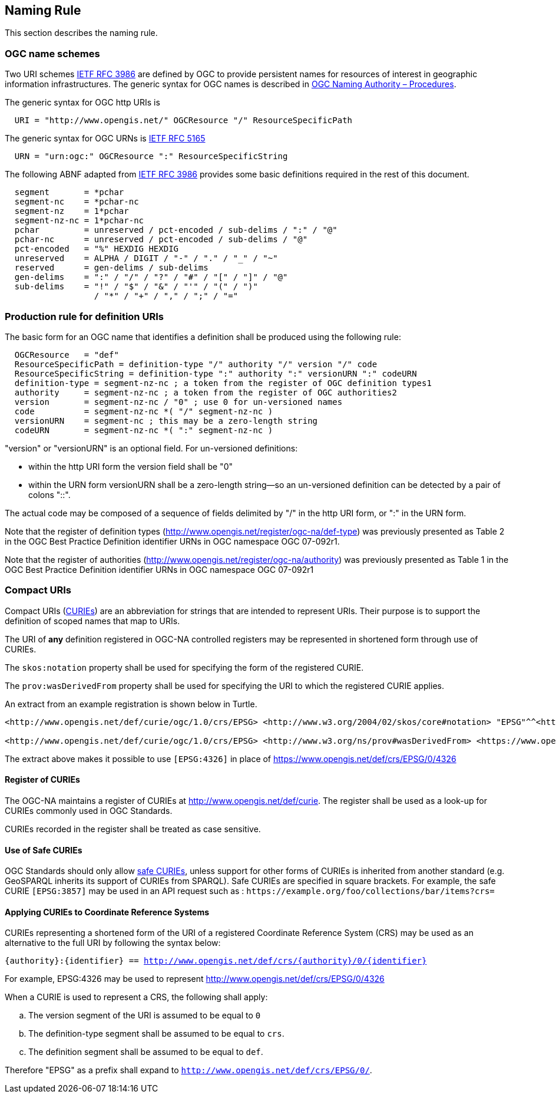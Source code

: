 [[naming_rule]]
== Naming Rule

This section describes the naming rule.

=== OGC name schemes

Two URI schemes https://datatracker.ietf.org/doc/html/rfc3986[IETF RFC 3986] are defined by OGC to provide persistent names for resources of interest in geographic information infrastructures. The generic syntax for OGC names is described in https://docs.ogc.org/pol/09-046r6.html[OGC Naming Authority – Procedures].

The generic syntax for OGC http URIs is

[%unnumbered]
[source]
----
  URI = "http://www.opengis.net/" OGCResource "/" ResourceSpecificPath
----

The generic syntax for OGC URNs is https://datatracker.ietf.org/doc/rfc5165/[IETF RFC 5165]

[%unnumbered]
[source]
----
  URN = "urn:ogc:" OGCResource ":" ResourceSpecificString
----

The following ABNF adapted from https://datatracker.ietf.org/doc/html/rfc3986[IETF RFC 3986] provides some basic definitions required in the rest of this document.

[%unnumbered]
[source]
----
  segment       = *pchar
  segment-nc    = *pchar-nc
  segment-nz    = 1*pchar
  segment-nz-nc = 1*pchar-nc
  pchar         = unreserved / pct-encoded / sub-delims / ":" / "@"
  pchar-nc      = unreserved / pct-encoded / sub-delims / "@"
  pct-encoded   = "%" HEXDIG HEXDIG
  unreserved    = ALPHA / DIGIT / "-" / "." / "_" / "~"
  reserved      = gen-delims / sub-delims
  gen-delims    = ":" / "/" / "?" / "#" / "[" / "]" / "@"
  sub-delims    = "!" / "$" / "&" / "'" / "(" / ")"
                  / "*" / "+" / "," / ";" / "="
----

=== Production rule for definition URIs

The basic form for an OGC name that identifies a definition shall be produced using the following rule:

[%unnumbered]
[source]
----
  OGCResource   = "def"
  ResourceSpecificPath = definition-type "/" authority "/" version "/" code
  ResourceSpecificString = definition-type ":" authority ":" versionURN ":" codeURN
  definition-type = segment-nz-nc ; a token from the register of OGC definition types1
  authority     = segment-nz-nc ; a token from the register of OGC authorities2
  version       = segment-nz-nc / "0" ; use 0 for un-versioned names
  code          = segment-nz-nc *( "/" segment-nz-nc )
  versionURN    = segment-nc ; this may be a zero-length string
  codeURN       = segment-nz-nc *( ":" segment-nz-nc )
----

"version" or "versionURN" is an optional field. For un-versioned definitions:

* within the http URI form the version field shall be "0"
* within the URN form versionURN shall be a zero-length string—so an un-versioned definition can be detected by a pair of colons "::".

The actual code may be composed of a sequence of fields delimited by "/" in the http URI form, or ":" in the URN form.


Note that the register of definition types (http://www.opengis.net/register/ogc-na/def-type) was previously presented as Table 2 in the OGC Best Practice Definition identifier URNs in OGC namespace OGC 07-092r1.

Note that the register of authorities (http://www.opengis.net/register/ogc-na/authority) was previously presented as Table 1 in the OGC Best Practice Definition identifier URNs in OGC namespace OGC 07-092r1

=== Compact URIs

Compact URIs (https://www.w3.org/TR/curie/#P_curie[CURIEs]) are an abbreviation for strings that are intended to represent URIs. Their purpose is to support the definition of scoped names that map to URIs.

The URI of *any* definition registered in OGC-NA controlled registers may be represented in shortened form through use of CURIEs.

The `skos:notation` property shall be used for specifying the form of the registered CURIE.

The `prov:wasDerivedFrom` property shall be used for specifying the URI to which the registered CURIE applies.

An extract from an example registration is shown below in Turtle.

[source,ttl]
----
<http://www.opengis.net/def/curie/ogc/1.0/crs/EPSG> <http://www.w3.org/2004/02/skos/core#notation> "EPSG"^^<http://www.w3.org/2001/XMLSchema#string>.

<http://www.opengis.net/def/curie/ogc/1.0/crs/EPSG> <http://www.w3.org/ns/prov#wasDerivedFrom> <https://www.opengis.net/def/crs/EPSG/0/>.
----

The extract above makes it possible to use `[EPSG:4326]` in place of https://www.opengis.net/def/crs/EPSG/0/4326

==== Register of CURIEs

The OGC-NA maintains a register of CURIEs at http://www.opengis.net/def/curie. The register shall be used as a look-up for CURIEs commonly used in OGC Standards.

CURIEs recorded in the register shall be treated as case sensitive.

==== Use of Safe CURIEs

OGC Standards should only allow https://www.w3.org/TR/curie/#P_safe_curie[safe CURIEs], unless support for other forms of CURIEs is inherited from another standard (e.g. GeoSPARQL inherits its support of CURIEs from SPARQL). Safe CURIEs are specified in square brackets. For example, the safe CURIE `[EPSG:3857]` may be used in an API request such as : `\https://example.org/foo/collections/bar/items?crs=[[EPSG:3857]]`

==== Applying CURIEs to Coordinate Reference Systems

CURIEs representing a shortened form of the URI of a registered Coordinate Reference System (CRS) may be used as an alternative to the full URI by following the syntax below:

`{authority}:{identifier} == http://www.opengis.net/def/crs/{authority}/0/{identifier}`

For example, EPSG:4326 may be used to represent http://www.opengis.net/def/crs/EPSG/0/4326

When a CURIE is used to represent a CRS, the following shall apply:

[loweralpha]
. The version segment of the URI is assumed to be equal to `0`
. The definition-type segment shall be assumed to be equal to `crs`.
. The definition segment shall be assumed to be equal to `def`.

Therefore "EPSG" as a prefix shall expand to `http://www.opengis.net/def/crs/EPSG/0/`.
